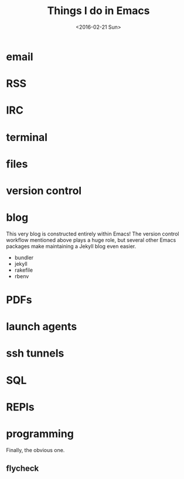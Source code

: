 #+TITLE: Things I do in Emacs
#+DATE: <2016-02-21 Sun>

* email

* RSS

* IRC

* terminal

* files

* version control

* blog

This very blog is constructed entirely within Emacs! The version
control workflow mentioned above plays a huge role, but several other
Emacs packages make maintaining a Jekyll blog even easier.

  - bundler
  - jekyll
  - rakefile
  - rbenv

* PDFs

* launch agents

* ssh tunnels

* SQL

* REPls

* programming

Finally, the obvious one.

** flycheck
